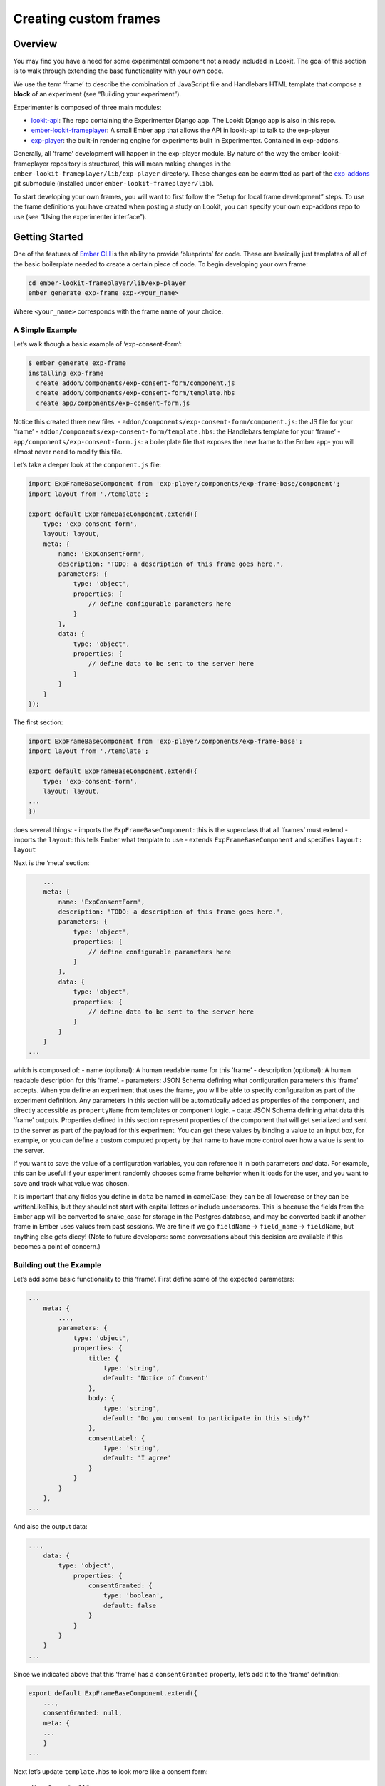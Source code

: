 Creating custom frames
==========================

Overview
~~~~~~~~

You may find you have a need for some experimental component not already
included in Lookit. The goal of this section is to walk through
extending the base functionality with your own code.

We use the term ‘frame’ to describe the combination of JavaScript file
and Handlebars HTML template that compose a **block** of an experiment
(see “Building your experiment”).

Experimenter is composed of three main modules:

-  `lookit-api <https://github.com/lookit/lookit-api>`__:
   The repo containing the Experimenter Django app. The Lookit Django
   app is also in this repo.
-  `ember-lookit-frameplayer <https://github.com/lookit/ember-lookit-frameplayer>`__:
   A small Ember app that allows the API in lookit-api to talk to the
   exp-player
-  `exp-player <https://github.com/lookit/exp-addons/tree/develop/exp-player>`__:
   the built-in rendering engine for experiments built in Experimenter.
   Contained in exp-addons.

Generally, all ‘frame’ development will happen in the exp-player module.
By nature of the way the ember-lookit-frameplayer repository is
structured, this will mean making changes in the
``ember-lookit-frameplayer/lib/exp-player`` directory. These changes can
be committed as part of the
`exp-addons <https://github.com/lookit/exp-addons>`__ git
submodule (installed under ``ember-lookit-frameplayer/lib``).

To start developing your own frames, you will want to first follow the
“Setup for local frame development” steps. To use the frame definitions
you have created when posting a study on Lookit, you can specify your
own exp-addons repo to use (see “Using the experimenter interface”).

Getting Started
~~~~~~~~~~~~~~~

One of the features of `Ember CLI <http://www.ember-cli.com/>`__ is the
ability to provide ‘blueprints’ for code. These are basically just
templates of all of the basic boilerplate needed to create a certain
piece of code. To begin developing your own frame:

.. code:: bash

   cd ember-lookit-frameplayer/lib/exp-player
   ember generate exp-frame exp-<your_name>

Where ``<your_name>`` corresponds with the frame name of your choice.

A Simple Example
^^^^^^^^^^^^^^^^

Let’s walk though a basic example of ‘exp-consent-form’:

.. code:: bash

   $ ember generate exp-frame
   installing exp-frame
     create addon/components/exp-consent-form/component.js
     create addon/components/exp-consent-form/template.hbs
     create app/components/exp-consent-form.js

Notice this created three new files: -
``addon/components/exp-consent-form/component.js``: the JS file for your
‘frame’ - ``addon/components/exp-consent-form/template.hbs``: the
Handlebars template for your ‘frame’ -
``app/components/exp-consent-form.js``: a boilerplate file that exposes
the new frame to the Ember app- you will almost never need to modify
this file.

Let’s take a deeper look at the ``component.js`` file:

.. code:: javascript

   import ExpFrameBaseComponent from 'exp-player/components/exp-frame-base/component';
   import layout from './template';

   export default ExpFrameBaseComponent.extend({
       type: 'exp-consent-form',
       layout: layout,
       meta: {
           name: 'ExpConsentForm',
           description: 'TODO: a description of this frame goes here.',
           parameters: {
               type: 'object',
               properties: {
                   // define configurable parameters here
               }
           },
           data: {
               type: 'object',
               properties: {
                   // define data to be sent to the server here
               }
           }
       }
   });

The first section:

.. code:: javascript

   import ExpFrameBaseComponent from 'exp-player/components/exp-frame-base';
   import layout from './template';

   export default ExpFrameBaseComponent.extend({
       type: 'exp-consent-form',
       layout: layout,
   ...
   })

does several things: - imports the ``ExpFrameBaseComponent``: this is
the superclass that all ‘frames’ must extend - imports the ``layout``:
this tells Ember what template to use - extends
``ExpFrameBaseComponent`` and specifies ``layout: layout``

Next is the ‘meta’ section:

.. code:: javascript

       ...
       meta: {
           name: 'ExpConsentForm',
           description: 'TODO: a description of this frame goes here.',
           parameters: {
               type: 'object',
               properties: {
                   // define configurable parameters here
               }
           },
           data: {
               type: 'object',
               properties: {
                   // define data to be sent to the server here
               }
           }
       }
   ...

which is composed of: - name (optional): A human readable name for this
‘frame’ - description (optional): A human readable description for this
‘frame’. - parameters: JSON Schema defining what configuration
parameters this ‘frame’ accepts. When you define an experiment that uses
the frame, you will be able to specify configuration as part of the
experiment definition. Any parameters in this section will be
automatically added as properties of the component, and directly
accessible as ``propertyName`` from templates or component logic. -
data: JSON Schema defining what data this ‘frame’ outputs. Properties
defined in this section represent properties of the component that will
get serialized and sent to the server as part of the payload for this
experiment. You can get these values by binding a value to an input box,
for example, or you can define a custom computed property by that name
to have more control over how a value is sent to the server.

If you want to save the value of a configuration variables, you can
reference it in both parameters *and* data. For example, this can be
useful if your experiment randomly chooses some frame behavior when it
loads for the user, and you want to save and track what value was
chosen.

It is important that any fields you define in ``data`` be named in
camelCase: they can be all lowercase or they can be writtenLikeThis, but
they should not start with capital letters or include underscores. This
is because the fields from the Ember app will be converted to snake_case
for storage in the Postgres database, and may be converted back if
another frame in Ember uses values from past sessions. We are fine if we
go ``fieldName`` -> ``field_name`` -> ``fieldName``, but anything else
gets dicey! (Note to future developers: some conversations about this
decision are available if this becomes a point of concern.)

Building out the Example
^^^^^^^^^^^^^^^^^^^^^^^^

Let’s add some basic functionality to this ‘frame’. First define some of
the expected parameters:

.. code:: javascript

   ...
       meta: {
           ...,
           parameters: {
               type: 'object',
               properties: {
                   title: {
                       type: 'string',
                       default: 'Notice of Consent'
                   },
                   body: {
                       type: 'string',
                       default: 'Do you consent to participate in this study?'
                   },
                   consentLabel: {
                       type: 'string',
                       default: 'I agree'
                   }
               }
           }
       },
   ...

And also the output data:

.. code:: javascript

   ...,
       data: {
           type: 'object',
               properties: {
                   consentGranted: {
                       type: 'boolean',
                       default: false
                   }
               }
           }
       }
   ...

Since we indicated above that this ‘frame’ has a ``consentGranted``
property, let’s add it to the ‘frame’ definition:

.. code:: javascript

   export default ExpFrameBaseComponent.extend({
       ...,
       consentGranted: null,
       meta: {
       ...
       }
   ...

Next let’s update ``template.hbs`` to look more like a consent form:

::

   <div class="well">
     <h1>{{ title }}</h1>
     <hr>
     <p> {{ body }}</p>
     <hr >
     <div class="input-group">
       <span>
         {{ consentLabel }}
       </span>
       {{input type="checkbox" checked=consentGranted}}
     </div>
   </div>
   <div class="row exp-controls">
     <!-- Next/Last/Previous controls. Modify as appropriate -->
     <div class="btn-group">
       <button class="btn btn-default" {{ action 'previous' }} > Previous </button>
       <button class="btn btn-default pull-right" {{ action 'next' }} > Next </button>
     </div>
   </div>

We don’t want to let the participant navigate backwards or to continue
unless they’ve checked the box, so let’s change the footer to:

::

   <div class="row exp-controls">
     <div class="btn-group">
       <button class="btn btn-default pull-right" disabled={{ consentNotGranted }} {{ action 'next' }} > Next </button>
     </div>
   </div>

Notice the new property ``consentNotGranted``; this will require a new
computed field in our JS file:

.. code:: javascript

       meta: {
           ...
       },
       consentNotGranted: Ember.computed.not('consentGranted')
   });

Adding CSS styling
~~~~~~~~~~~~~~~~~~

You will probably want to add custom styles to your frame, in order to
control the size, placement, and color of elements. Experimenter uses a
common web standard called
`CSS <https://developer.mozilla.org/en-US/docs/Web/CSS>`__ for styles.\*

To add custom styles for a pre-existing component, you will need to
create a file ``<component-name.scss>`` in the
``addon/styles/components`` directory of ``exp-addons``. Then add a line
to the top of ``addon/styles/addon.scss``, telling it to use that style.
For example,

``@import "components/exp-video-physics";``

Remember that anything in exp-addons is shared code. Below are a few
good tips to help your addon stay isolated and distinct, so that it does
not affect other projects.

-  To protect other frames from being affected by your new styles, add a
   class of the same name as your frame (e.g., ``exp-myframe``) to the
   div enclosing your component. Then prefix *every* rule in your .scss
   file with ``.exp-myframe`` to ensure that only your own frame is
   affected. Until we have a better solution, this practice will be
   enforced if you submit a pull request to add your frames to the
   common Lookit exp-addons repo.

-  To help protect your *own* frame’s styling from possible future style
   changes (improperly) added by other people, you can give new classes
   and IDs in your component a unique prefix, so that they don’t
   inadvertently overlap with styles for other things. For example,
   instead of ``video-widget`` and ``should-be-centered``, use names
   like ``exp-myframe-video-widget`` and
   ``exp-myframe-should-be-centered``.
   
Researchers using your frame can force it to be shown fullscreen (even if that is not 
the typical intended use) by passing the parameter ``displayFullscreenOverride``. If you
have not also set the ``displayFullscreen`` property of your frame to ``true``, then the
``#experiment-player`` element will have class ``player-fullscreen-override`` but not 
``player-fullscreen``, to allow display to more closely mimic what it would be in 
non-fullscreen mode for things like forms and text pages. 

If you create an (intentionally) fullscreen frame, then the element you make fullscreen will have class
``player-fullscreen`` while it is fullscreen, which you can use for styling.

\* You may notice that style files have a special extension ``.scss``.
That is because styles in experimenter are actually written in
`SASS <http://sass-lang.com/>`__. You can still write normal CSS just
fine, but SASS provides additional syntax on top of that and can be
helpful for power users who want complex things (like variables).

Using mixins
~~~~~~~~~~~~

Sometimes, you will wish to add a preset bundle of functionality to any
arbitrary experiment frame. The Experimenter platform provides support
for this via *mixins*.

To use a mixin for video recording, fullscreen, etc., simply have your
frame “extend” the mixin. For instance, to use the VideoRecord mixin,
your component.js file would define:

.. code:: javascript

   import ExpFrameBaseComponent from 'exp-player/components/exp-frame-base/component';
   import layout from './template';

   export default ExpFrameBaseComponent.extend(VideoRecord, {
       type: 'exp-consent-form',
       layout: layout,
       meta: {
           ...
       }
   });

Your frame can extend any number of mixins. For now, be careful to
check, when you use a mixin, that your frame does not defining any
properties or functions that will conflict with the mixin’s properties
or functions. If the mixin has a function ``doFoo``, you can use that
from your frame simply by calling ``this.doFoo()``.

Below is a brief introduction to each of the common mixins; for more
detail, see sample usages throughout the exp-addons codebase and the
mixin-specific docs
`here <https://lookit.github.io/exp-addons/modules/mixins.html>`__

FullScreen
^^^^^^^^^^

This mixin is helpful when you want to show something (like a video) in
fullscreen mode without distractions. You will need to specify the part
of the page that will become full screen. By design, most browsers
require that you interact with the page to trigger fullscreen mode.

MediaReload
^^^^^^^^^^^

If your component uses video or audio, you will probably want to use
this mixin. It is very helpful if you ever expect to show two
consecutive frames of the same type (eg two physics videos, or two
things that play an audio clip). It automatically addresses a quirk of
how ember renders the page; see `stackoverflow
post <http://stackoverflow.com/a/18454389/1422268>`__ for more
information.

VideoRecord
^^^^^^^^^^^

Functionality related to video capture, in conjunction with the
`Pipe <https://addpipe.com>`__ system, for which MIT has a license.

Documenting your frame
~~~~~~~~~~~~~~~~~~~~~~

We use `YUIdoc <http://yui.github.io/yuidoc/>`__ for generating
“automatic” documentation of exp-addons frames, available
`here <https://lookit.github.io/exp-addons/modules/frames.html>`__. If
you want to contribute your frames to the main Lookit codebase, please
include YUIdoc-formatted comments following the example of existing
frames, e.g. ``exp-lookit-exit-survey``. Make sure to include:

-  A general description of your frame
-  An example of using it (the relevant JSON for a study)
-  All inputs
-  All outputs (data saved)
-  Any events recorded

To check how your documentation will appear, run `yarn run docs` from the `exp-player` 
directory, then use `yuidoc --server` to see the docs served locally. 

Include a screenshot in your frame documentation if possible! If your frame kind is 
`exp-smithlab-monkey-game`, name the screenshot 
`exp-player/screenshots/ExpSmithlabMonkeyGame.png` (i.e., go from
dashes to CamelCase). For a simple frame, an actual screenshot is fine. If there are several 
"phases" to your frame or different ways it can work, you may want to make a diagram 
instead. When you run `yarn run docs`, this screenshot gets copied over to the YUIdoc theme
for the project. Both copies of the screenshot should be committed in git.

Ember debugging
~~~~~~~~~~~~~~~

Values of variables used in your frame are tricky to access directly
from the Javascript console in your browser during testing.

There’s an `Ember Inspector browser
plugin <https://guides.emberjs.com/v2.11.0/ember-inspector/>`__ you can
use to help debug the Lookit components. Once you’ve installed it,
you’ll find it along with other developer tools.

Here’s how to find relevant data for a particular frame. Screenshots
below are for Google Chrome.

.. figure:: _static/img/ember_debugger_tree.png
   :alt: Ember debugger tree view

   Ember debugger tree view

This lets you right away change any of the data you sent to the frame in
the JSON document. E.g., on the consent page, try changing the “prompt”
to something else. If something is going wrong, hopefully this
information will be helpful.

You can send the entire component (or anything else) to the console
using the little >$E button:

.. figure:: _static/img/ember_debugger_send.png
   :alt: Ember debugger send to console

   Ember debugger send to console

And then to keep using it, save it as a variable:

.. figure:: _static/img/ember_debugger_save.png
   :alt: Ember debugger save variable

   Ember debugger save variable

Then you can do things like try out actions, e.g. ``this.send``.

When should I use actions vs functions?
~~~~~~~~~~~~~~~~~~~~~~~~~~~~~~~~~~~~~~~

Actions should be used when you need to trigger a specific piece of
functionality via user interaction: eg click a button to make something
happen.

Functions (or helper methods on a component/frame) should be used when
the logic is shared, or not intended to be accessed directly via user
interaction. It is usually most convenient for these methods to be
defined as a part of the component, so that they can access data or
properties of the component. Since functions can return a value, they
are particularly helpful for things like sending data to a server, where
you need to act on success or failure in order to display information to
the user. (using promises, etc)

Usually, you should use actions only for things that the user directly
triggers. Actions and functions are not mutually exclusive! For example,
an action called ``save`` might call an internal method called
``this._save`` to handle the behavior and message display consistently.

If you find yourself using the same logic over and over, and it does not
depend on properties of a particular component, consider making it a
`util <https://ember-cli.com/extending/#detailed-list-of-blueprints-and-their-use>`__!

If you are building extremely complex nested components, you may also
benefit from reading about closure actions. They can provide a way to
act on success or failure of something, and are useful for : - `Ember
closure actions have return
values <https://alisdair.mcdiarmid.org/ember-closure-actions-have-return-values/>`__
- `Ember.js Closure Actions Improve the Former Action
Infrastructure <https://spin.atomicobject.com/2016/06/25/emberjs-closure-actions/>`__
